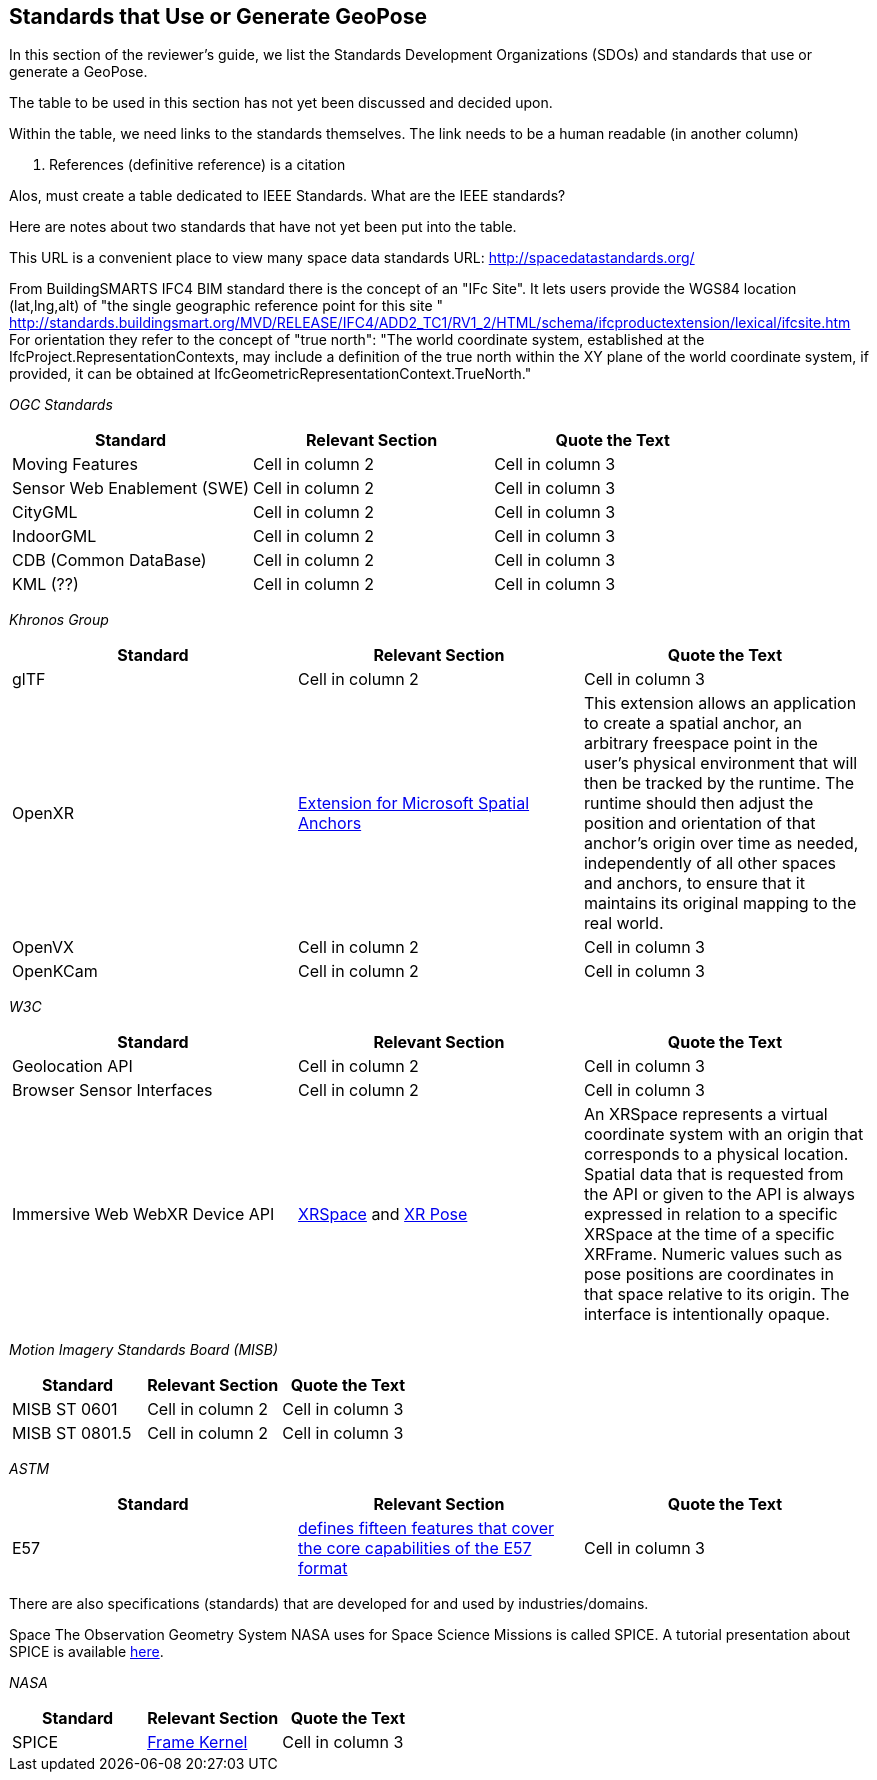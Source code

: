 [[rg-landscape-standard-section]]
== Standards that Use or Generate GeoPose

In this section of the reviewer's guide, we list the Standards Development Organizations (SDOs) and standards that use or generate a GeoPose.

The table to be used in this section has not yet been discussed and decided upon.

Within the table, we need links to the standards themselves. The link needs to be a human readable (in another column)

1. References (definitive reference) is a citation

Alos, must create a table dedicated to IEEE Standards. What are the IEEE standards?


Here are notes about two standards that have not yet been put into the table.

This URL is a convenient place to view many space data standards
URL: http://spacedatastandards.org/


From BuildingSMARTS IFC4 BIM standard there is the concept of an "IFc Site". It lets users provide the WGS84 location (lat,lng,alt) of  "the single geographic reference point for this site "
http://standards.buildingsmart.org/MVD/RELEASE/IFC4/ADD2_TC1/RV1_2/HTML/schema/ifcproductextension/lexical/ifcsite.htm
For orientation they refer to the concept of "true north": "The world coordinate system, established at the IfcProject.RepresentationContexts, may include a definition of the true north within the XY plane of the world coordinate system, if provided, it can be obtained at IfcGeometricRepresentationContext.TrueNorth."


__OGC Standards__
|===
|*Standard* |*Relevant Section* |*Quote the Text*

|Moving Features
|Cell in column 2
|Cell in column 3

|Sensor Web Enablement (SWE)
|Cell in column 2
|Cell in column 3

|CityGML
|Cell in column 2
|Cell in column 3

|IndoorGML
|Cell in column 2
|Cell in column 3

|CDB (Common DataBase)
|Cell in column 2
|Cell in column 3

|KML (??)
|Cell in column 2
|Cell in column 3
|===

__Khronos Group__
|===
|*Standard* |*Relevant Section* |*Quote the Text*

|glTF
|Cell in column 2
|Cell in column 3

|OpenXR
|link:https://www.khronos.org/registry/OpenXR/specs/1.0/html/xrspec.html#XR_MSFT_spatial_anchor[Extension for Microsoft Spatial Anchors]
|This extension allows an application to create a spatial anchor, an arbitrary freespace point in the user’s physical environment that will then be tracked by the runtime. The runtime should then adjust the position and orientation of that anchor’s origin over time as needed, independently of all other spaces and anchors, to ensure that it maintains its original mapping to the real world.

|OpenVX
|Cell in column 2
|Cell in column 3

|OpenKCam
|Cell in column 2
|Cell in column 3
|===

__W3C__
|===
|*Standard* |*Relevant Section* |*Quote the Text*

|Geolocation API
|Cell in column 2
|Cell in column 3

|Browser Sensor Interfaces
|Cell in column 2
|Cell in column 3

|Immersive Web WebXR Device API
|link:https://immersive-web.github.io/webxr/#xrspace-interface[XRSpace] and link:https://immersive-web.github.io/webxr/#pose[XR Pose]
|An XRSpace represents a virtual coordinate system with an origin that corresponds to a physical location. Spatial data that is requested from the API or given to the API is always expressed in relation to a specific XRSpace at the time of a specific XRFrame. Numeric values such as pose positions are coordinates in that space relative to its origin. The interface is intentionally opaque.
|===

__Motion Imagery Standards Board (MISB)__
|===
|*Standard* |*Relevant Section* |*Quote the Text*

|MISB ST 0601
|Cell in column 2
|Cell in column 3

|MISB ST 0801.5
|Cell in column 2
|Cell in column 3
|===

__ASTM__
|===
|*Standard* |*Relevant Section* |*Quote the Text*

|E57
|link:http://libe57.org/features.html[defines fifteen features that cover the core capabilities of the E57 format]
|Cell in column 3

|===

There are also specifications (standards) that are developed for and used by industries/domains.

Space
The Observation Geometry System NASA uses for Space Science Missions is called SPICE.
A tutorial presentation about SPICE is available link:https://naif.jpl.nasa.gov/pub/naif/toolkit_docs/Tutorials/pdf/individual_docs/03_spice_overview.pdf[here].

__NASA__
|===
|*Standard* |*Relevant Section* |*Quote the Text*

|SPICE
|link:https://naif.jpl.nasa.gov/pub/naif/toolkit_docs/Tutorials/pdf/individual_docs/21_fk.pdf[Frame Kernel]
|Cell in column 3

|===
